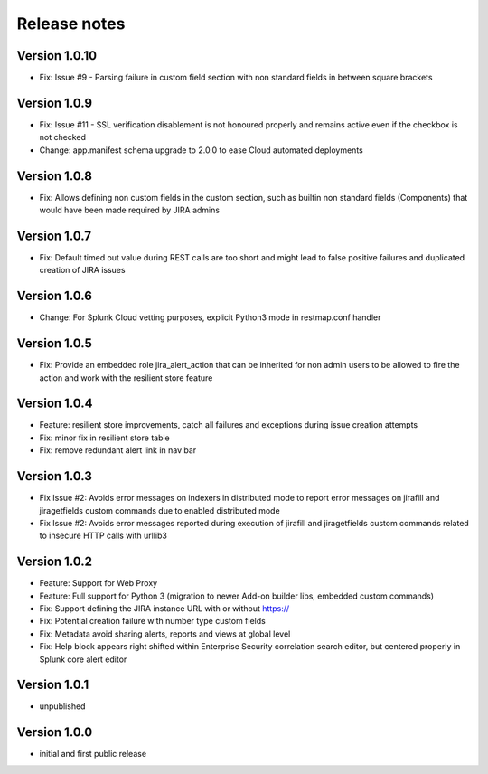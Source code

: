 Release notes
#############

Version 1.0.10
==============

- Fix: Issue #9 - Parsing failure in custom field section with non standard fields in between square brackets

Version 1.0.9
=============

- Fix: Issue #11 - SSL verification disablement is not honoured properly and remains active even if the checkbox is not checked
- Change: app.manifest schema upgrade to 2.0.0 to ease Cloud automated deployments

Version 1.0.8
=============

- Fix: Allows defining non custom fields in the custom section, such as builtin non standard fields (Components) that would have been made required by JIRA admins

Version 1.0.7
=============

- Fix: Default timed out value during REST calls are too short and might lead to false positive failures and duplicated creation of JIRA issues

Version 1.0.6
=============

- Change: For Splunk Cloud vetting purposes, explicit Python3 mode in restmap.conf handler

Version 1.0.5
=============

- Fix: Provide an embedded role jira_alert_action that can be inherited for non admin users to be allowed to fire the action and work with the resilient store feature

Version 1.0.4
=============

- Feature: resilient store improvements, catch all failures and exceptions during issue creation attempts
- Fix: minor fix in resilient store table
- Fix: remove redundant alert link in nav bar

Version 1.0.3
=============

- Fix Issue #2: Avoids error messages on indexers in distributed mode to report error messages on jirafill and jiragetfields custom commands due to enabled distributed mode
- Fix Issue #2: Avoids error messages reported during execution of jirafill and jiragetfields custom commands related to insecure HTTP calls with urllib3

Version 1.0.2
=============

- Feature: Support for Web Proxy
- Feature: Full support for Python 3 (migration to newer Add-on builder libs, embedded custom commands)
- Fix: Support defining the JIRA instance URL with or without https://
- Fix: Potential creation failure with number type custom fields
- Fix: Metadata avoid sharing alerts, reports and views at global level
- Fix: Help block appears right shifted within Enterprise Security correlation search editor, but centered properly in Splunk core alert editor

Version 1.0.1
=============

- unpublished

Version 1.0.0
=============

- initial and first public release
